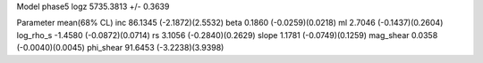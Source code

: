 Model phase5
logz            5735.3813 +/- 0.3639

Parameter            mean(68% CL)
inc                  86.1345 (-2.1872)(2.5532)
beta                 0.1860 (-0.0259)(0.0218)
ml                   2.7046 (-0.1437)(0.2604)
log_rho_s            -1.4580 (-0.0872)(0.0714)
rs                   3.1056 (-0.2840)(0.2629)
slope                1.1781 (-0.0749)(0.1259)
mag_shear            0.0358 (-0.0040)(0.0045)
phi_shear            91.6453 (-3.2238)(3.9398)
